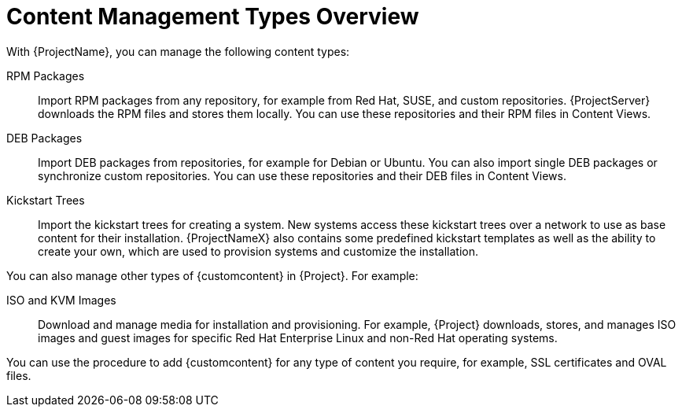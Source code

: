 [id="Content_Management_Types_Overview_{context}"]
= Content Management Types Overview

With {ProjectName}, you can manage the following content types:

ifdef::satellite[]
RPM Packages::
Import RPM packages from repositories related to your Red Hat subscriptions.
{ProjectServer} downloads the RPM files from Red Hat's Content Delivery Network and stores them locally.
You can use these repositories and their RPM files in Content Views.
endif::[]
ifndef::satellite[]
RPM Packages::
Import RPM packages from any repository, for example from Red Hat, SUSE, and custom repositories.
{ProjectServer} downloads the RPM files and stores them locally.
You can use these repositories and their RPM files in Content Views.
endif::[]

ifndef::satellite[]
DEB Packages::
Import DEB packages from repositories, for example for Debian or Ubuntu.
You can also import single DEB packages or synchronize custom repositories.
You can use these repositories and their DEB files in Content Views.
endif::[]

Kickstart Trees::
Import the kickstart trees for creating a system.
New systems access these kickstart trees over a network to use as base content for their installation.
{ProjectNameX} also contains some predefined kickstart templates as well as the ability to create your own, which are used to provision systems and customize the installation.

You can also manage other types of {customcontent} in {Project}.
For example:

ISO and KVM Images::
Download and manage media for installation and provisioning.
For example, {Project} downloads, stores, and manages ISO images and guest images for specific Red Hat Enterprise Linux and non-Red Hat operating systems.

You can use the procedure to add {customcontent} for any type of content you require, for example, SSL certificates and OVAL files.
